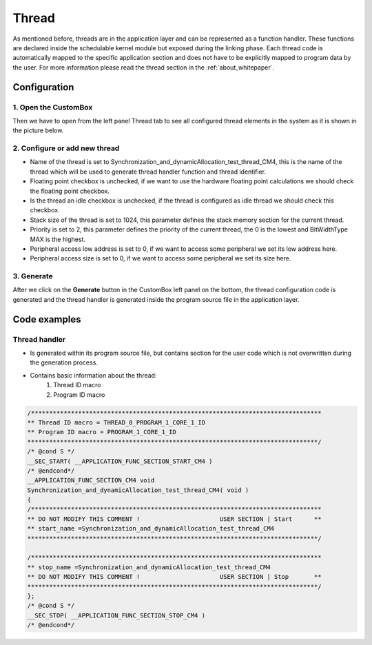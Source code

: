 .. _demo_thread:

Thread
=============================
As mentioned before, threads are in the application layer and can be represented
as a function handler. These functions are declared inside the schedulable kernel
module but exposed during the linking phase. Each thread code is automatically
mapped to the specific application section and does not have to be explicitly mapped
to program data by the user.
For more information please read the thread section in the :ref:`about_whitepaper`.

Configuration
--------------
1. Open the CustomBox
```````````````````````
Then we have to open from the left panel Thread tab to see all configured thread elements in the system as it is shown in the picture below.

.. image:: ../../../images/demos/thread.png

2. Configure or add new thread
````````````````````````````````
- Name of the thread is set to Synchronization_and_dynamicAllocation_test_thread_CM4, this is the name of the thread which will be used to generate thread handler function and thread identifier.
- Floating point checkbox is unchecked, if we want to use the hardware floating point calculations we should check the floating point checkbox.
- Is the thread an idle checkbox is unchecked, if the thread is configured as idle thread we should check this checkbox.
- Stack size of the thread is set to 1024, this parameter defines the stack memory section for the current thread.
- Priority is set to 2, this parameter defines the priority of the current thread, the 0 is the lowest and BitWidthType MAX is the highest.
- Peripheral access low address is set to 0, if we want to access some peripheral we set its low address here.
- Peripheral access size is set to 0, if we want to access some peripheral we set its size here.

3. Generate
```````````````
After we click on the **Generate** button in the CustomBox left panel on the bottom, the thread configuration
code is generated and the thread handler is generated inside the program source file in the application layer.

Code examples
--------------

Thread handler
```````````````
- Is generated within its program source file, but contains section for the user code which is not overwritten during the generation process.
- Contains basic information about the thread:
    #. Thread ID macro
    #. Program ID macro


.. code-block:: C

    /********************************************************************************
    ** Thread ID macro = THREAD_0_PROGRAM_1_CORE_1_ID
    ** Program ID macro = PROGRAM_1_CORE_1_ID
    ********************************************************************************/
    /* @cond S */
    __SEC_START( __APPLICATION_FUNC_SECTION_START_CM4 )
    /* @endcond*/
    __APPLICATION_FUNC_SECTION_CM4 void
    Synchronization_and_dynamicAllocation_test_thread_CM4( void )
    {
    /********************************************************************************
    ** DO NOT MODIFY THIS COMMENT !                      USER SECTION | Start      **
    ** start_name =Synchronization_and_dynamicAllocation_test_thread_CM4
    ********************************************************************************/

    /********************************************************************************
    ** stop_name =Synchronization_and_dynamicAllocation_test_thread_CM4
    ** DO NOT MODIFY THIS COMMENT !                      USER SECTION | Stop       **
    ********************************************************************************/
    };
    /* @cond S */
    __SEC_STOP( __APPLICATION_FUNC_SECTION_STOP_CM4 )
    /* @endcond*/
